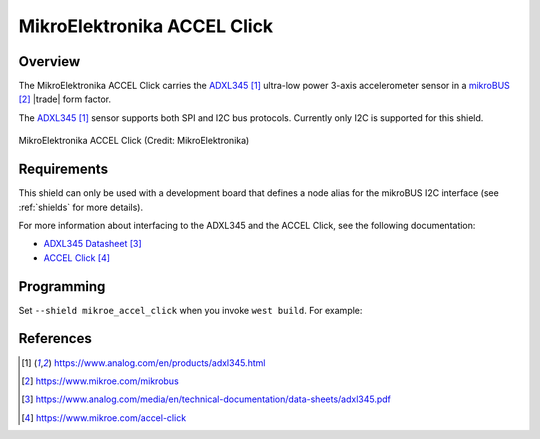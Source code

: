 .. _mikroe_accel_click_shield:

MikroElektronika ACCEL Click
############################

Overview
********

The MikroElektronika ACCEL Click carries the `ADXL345`_ ultra-low
power 3-axis accelerometer sensor in a `mikroBUS`_ |trade| form factor.

The `ADXL345`_ sensor supports both SPI and I2C bus protocols. Currently
only I2C is supported for this shield.

.. figure:: accel-click.webp
   :align: center
   :alt: MikroElektronika ACCEL Click

   MikroElektronika ACCEL Click (Credit: MikroElektronika)

Requirements
************

This shield can only be used with a development board that defines a node alias
for the mikroBUS I2C interface (see :ref:`shields` for more details).

For more information about interfacing to the ADXL345 and the ACCEL Click, see
the following documentation:

- `ADXL345 Datasheet`_
- `ACCEL Click`_

Programming
***********

Set ``--shield mikroe_accel_click`` when you invoke ``west build``. For
example:

.. zephyr-app-commands::
   :zephyr-app: samples/sensor/accel_polling
   :board: lpcxpresso55s16
   :shield: mikroe_accel_click
   :goals: build

References
**********

.. target-notes::

.. _ADXL345:
   https://www.analog.com/en/products/adxl345.html

.. _mikroBUS:
   https://www.mikroe.com/mikrobus

.. _ADXL345 Datasheet:
   https://www.analog.com/media/en/technical-documentation/data-sheets/adxl345.pdf

.. _ACCEL Click:
   https://www.mikroe.com/accel-click
